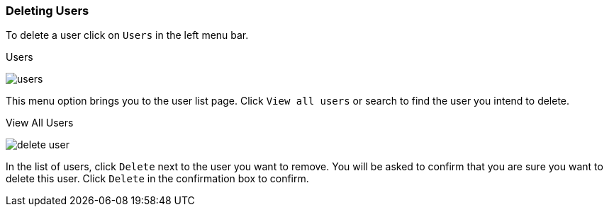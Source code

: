 [[_delete-user]]

=== Deleting Users

To delete a user click on `Users` in the left menu bar.

.Users
image:{project_images}/users.png[]

This menu option brings you to the user list page. Click `View all users` or search to find the user you intend to delete.

.View All Users
image:{project_images}/delete-user.png[]

In the list of users, click `Delete` next to the user you want to remove. You will be asked to confirm that you are sure you want to delete this user. Click `Delete` in the confirmation box to confirm.




